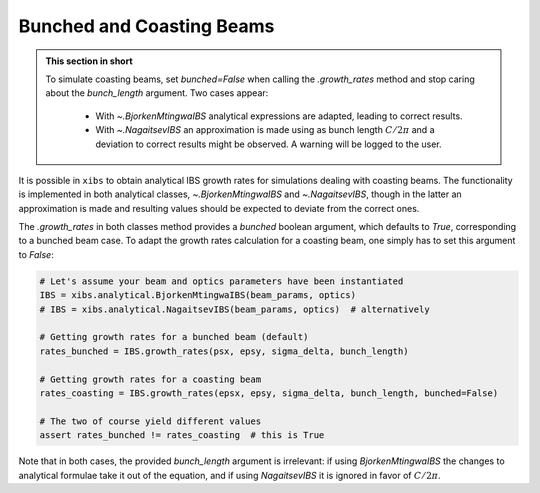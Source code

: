 .. _xibs-faq-bunched-coasting-beams:

Bunched and Coasting Beams
--------------------------

.. admonition:: This section in short

    To simulate coasting beams, set `bunched=False` when calling the `.growth_rates` method and stop caring about the `bunch_length` argument. Two cases appear:

        - With `~.BjorkenMtingwaIBS` analytical expressions are adapted, leading to correct results.
        - With `~.NagaitsevIBS` an approximation is made using as bunch length :math:`C / 2 \pi` and a deviation to correct results might be observed. A warning will be logged to the user.

It is possible in ``xibs`` to obtain analytical IBS growth rates for simulations dealing with coasting beams.
The functionality is implemented in both analytical classes, `~.BjorkenMtingwaIBS` and `~.NagaitsevIBS`, though in the latter an approximation is made and resulting values should be expected to deviate from the correct ones.

The `.growth_rates` in both classes method provides a `bunched` boolean argument, which defaults to `True`, corresponding to a bunched beam case.
To adapt the growth rates calculation for a coasting beam, one simply has to set this argument to `False`:

.. code-block:: python

    # Let's assume your beam and optics parameters have been instantiated
    IBS = xibs.analytical.BjorkenMtingwaIBS(beam_params, optics)
    # IBS = xibs.analytical.NagaitsevIBS(beam_params, optics)  # alternatively

    # Getting growth rates for a bunched beam (default)
    rates_bunched = IBS.growth_rates(psx, epsy, sigma_delta, bunch_length)

    # Getting growth rates for a coasting beam
    rates_coasting = IBS.growth_rates(epsx, epsy, sigma_delta, bunch_length, bunched=False)

    # The two of course yield different values
    assert rates_bunched != rates_coasting  # this is True


Note that in both cases, the provided `bunch_length` argument is irrelevant: if using `BjorkenMtingwaIBS` the changes to analytical formulae take it out of the equation, and if using `NagaitsevIBS` it is ignored in favor of :math:`C / 2 \pi`.
